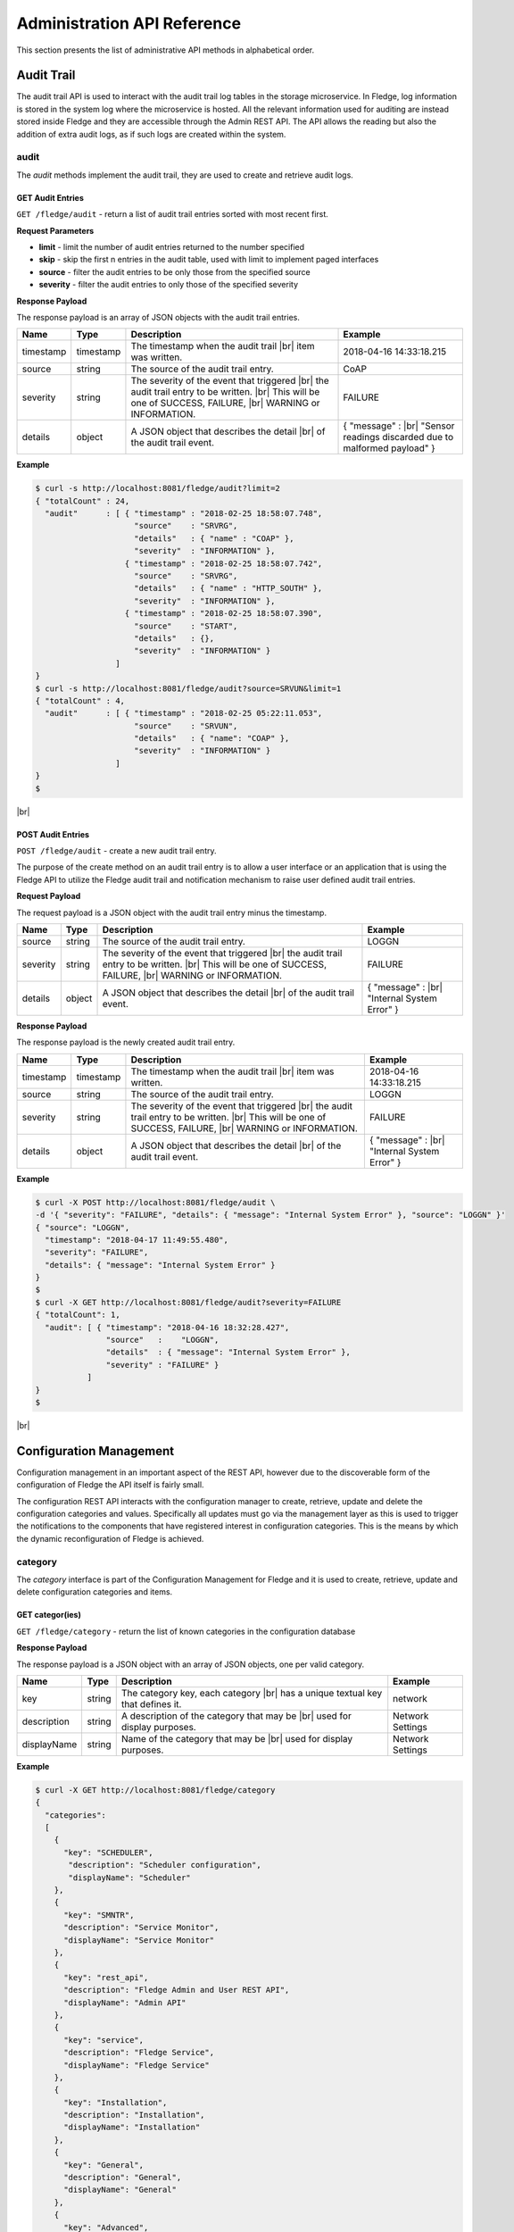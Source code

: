 .. REST API Guide
.. https://docs.google.com/document/d/1JJDP7g25SWerNVCxgff02qp9msHbqA9nt3RAFx8-Qng

.. |br| raw:: html

   <br />

.. |ar| raw:: html

   <div align="right">

.. Images


.. Links


.. =============================================


****************************
Administration API Reference
****************************

This section presents the list of administrative API methods in alphabetical order.


Audit Trail
===========

The audit trail API is used to interact with the audit trail log tables in the storage microservice. In Fledge, log information is stored in the system log where the microservice is hosted. All the relevant information used for auditing are instead stored inside Fledge and they are accessible through the Admin REST API. The API allows the reading but also the addition of extra audit logs, as if such logs are created within the system.


audit
-----

The *audit* methods implement the audit trail, they are used to create and retrieve audit logs.


GET Audit Entries
~~~~~~~~~~~~~~~~~

``GET /fledge/audit`` - return a list of audit trail entries sorted with most recent first.

**Request Parameters**

- **limit** - limit the number of audit entries returned to the number specified
- **skip** - skip the first n entries in the audit table, used with limit to implement paged interfaces
- **source** - filter the audit entries to be only those from the specified source
- **severity** - filter the audit entries to only those of the specified severity


**Response Payload**

The response payload is an array of JSON objects with the audit trail entries.

+-----------+-----------+-----------------------------------------------+--------------------------------------------------------+
| Name      | Type      | Description                                   | Example                                                |
+===========+===========+===============================================+========================================================+
| timestamp | timestamp | The timestamp when the audit trail |br|       | 2018-04-16 14:33:18.215                                |
|           |           | item was written.                             |                                                        |
+-----------+-----------+-----------------------------------------------+--------------------------------------------------------+
| source    | string    | The source of the audit trail entry.          | CoAP                                                   |
+-----------+-----------+-----------------------------------------------+--------------------------------------------------------+
| severity  | string    | The severity of the event that triggered |br| | FAILURE                                                |
|           |           | the audit trail entry to be written. |br|     |                                                        |
|           |           | This will be one of SUCCESS, FAILURE, |br|    |                                                        |
|           |           | WARNING or INFORMATION.                       |                                                        |
+-----------+-----------+-----------------------------------------------+--------------------------------------------------------+
| details   | object    | A JSON object that describes the detail |br|  | { "message" : |br|                                     |
|           |           | of the audit trail event.                     | "Sensor readings discarded due to malformed payload" } |
+-----------+-----------+-----------------------------------------------+--------------------------------------------------------+


**Example**

.. code-block:: console

  $ curl -s http://localhost:8081/fledge/audit?limit=2
  { "totalCount" : 24,
    "audit"      : [ { "timestamp" : "2018-02-25 18:58:07.748",
                       "source"    : "SRVRG",
                       "details"   : { "name" : "COAP" },
                       "severity"  : "INFORMATION" },
                     { "timestamp" : "2018-02-25 18:58:07.742",
                       "source"    : "SRVRG",
                       "details"   : { "name" : "HTTP_SOUTH" },
                       "severity"  : "INFORMATION" },
                     { "timestamp" : "2018-02-25 18:58:07.390",
                       "source"    : "START",
                       "details"   : {},
                       "severity"  : "INFORMATION" }
                   ]
  }
  $ curl -s http://localhost:8081/fledge/audit?source=SRVUN&limit=1
  { "totalCount" : 4,
    "audit"      : [ { "timestamp" : "2018-02-25 05:22:11.053",
                       "source"    : "SRVUN",
                       "details"   : { "name": "COAP" },
                       "severity"  : "INFORMATION" }
                   ]
  }
  $

|br|


POST Audit Entries
~~~~~~~~~~~~~~~~~~

``POST /fledge/audit`` - create a new audit trail entry.

The purpose of the create method on an audit trail entry is to allow a user interface or an application that is using the Fledge API to utilize the Fledge audit trail and notification mechanism to raise user defined audit trail entries.


**Request Payload**

The request payload is a JSON object with the audit trail entry minus the timestamp.

+-----------+-----------+-----------------------------------------------+---------------------------+
| Name      | Type      | Description                                   | Example                   |
+===========+===========+===============================================+===========================+
| source    | string    | The source of the audit trail entry.          | LOGGN                     |
+-----------+-----------+-----------------------------------------------+---------------------------+
| severity  | string    | The severity of the event that triggered |br| | FAILURE                   |
|           |           | the audit trail entry to be written. |br|     |                           |
|           |           | This will be one of SUCCESS, FAILURE, |br|    |                           |
|           |           | WARNING or INFORMATION.                       |                           |
+-----------+-----------+-----------------------------------------------+---------------------------+
| details   | object    | A JSON object that describes the detail |br|  | { "message" : |br|        |
|           |           | of the audit trail event.                     | "Internal System Error" } |
+-----------+-----------+-----------------------------------------------+---------------------------+


**Response Payload**

The response payload is the newly created audit trail entry.

+-----------+-----------+-----------------------------------------------+---------------------------+
| Name      | Type      | Description                                   | Example                   |
+===========+===========+===============================================+===========================+
| timestamp | timestamp | The timestamp when the audit trail |br|       | 2018-04-16 14:33:18.215   |
|           |           | item was written.                             |                           |
+-----------+-----------+-----------------------------------------------+---------------------------+
| source    | string    | The source of the audit trail entry.          | LOGGN                     |
+-----------+-----------+-----------------------------------------------+---------------------------+
| severity  | string    | The severity of the event that triggered |br| | FAILURE                   |
|           |           | the audit trail entry to be written. |br|     |                           |
|           |           | This will be one of SUCCESS, FAILURE, |br|    |                           |
|           |           | WARNING or INFORMATION.                       |                           |
+-----------+-----------+-----------------------------------------------+---------------------------+
| details   | object    | A JSON object that describes the detail |br|  | { "message" : |br|        |
|           |           | of the audit trail event.                     | "Internal System Error" } |
+-----------+-----------+-----------------------------------------------+---------------------------+


**Example**

.. code-block:: console

  $ curl -X POST http://localhost:8081/fledge/audit \
  -d '{ "severity": "FAILURE", "details": { "message": "Internal System Error" }, "source": "LOGGN" }'
  { "source": "LOGGN",
    "timestamp": "2018-04-17 11:49:55.480",
    "severity": "FAILURE",
    "details": { "message": "Internal System Error" }
  }
  $
  $ curl -X GET http://localhost:8081/fledge/audit?severity=FAILURE
  { "totalCount": 1,
    "audit": [ { "timestamp": "2018-04-16 18:32:28.427",
                 "source"   :    "LOGGN",
                 "details"  : { "message": "Internal System Error" },
                 "severity" : "FAILURE" }
             ]
  }
  $

|br|


Configuration Management
========================

Configuration management in an important aspect of the REST API, however due to the discoverable form of the configuration of Fledge the API itself is fairly small.

The configuration REST API interacts with the configuration manager to create, retrieve, update and delete the configuration categories and values. Specifically all updates must go via the management layer as this is used to trigger the notifications to the components that have registered interest in configuration categories. This is the means by which the dynamic reconfiguration of Fledge is achieved.


category
--------

The *category* interface is part of the Configuration Management for Fledge and it is used to create, retrieve, update and delete configuration categories and items.


GET categor(ies)
~~~~~~~~~~~~~~~~

``GET /fledge/category`` - return the list of known categories in the configuration database


**Response Payload**

The response payload is a JSON object with an array of JSON objects, one per valid category.

+-------------+--------+------------------------------------------------+------------------+
| Name        | Type   | Description                                    | Example          |
+=============+========+================================================+==================+
| key         | string | The category key, each category |br|           | network          |
|             |        | has a unique textual key that defines it.      |                  |
+-------------+--------+------------------------------------------------+------------------+
| description | string | A description of the category that may be |br| | Network Settings |
|             |        | used for display purposes.                     |                  |
+-------------+--------+------------------------------------------------+------------------+
| displayName | string | Name of the category that may be |br|          | Network Settings |
|             |        | used for display purposes.                     |                  |
+-------------+--------+------------------------------------------------+------------------+

**Example**

.. code-block:: console

  $ curl -X GET http://localhost:8081/fledge/category
  {
    "categories":
    [
      {
        "key": "SCHEDULER",
         "description": "Scheduler configuration",
         "displayName": "Scheduler"
      },
      {
        "key": "SMNTR",
        "description": "Service Monitor",
        "displayName": "Service Monitor"
      },
      {
        "key": "rest_api",
        "description": "Fledge Admin and User REST API",
        "displayName": "Admin API"
      },
      {
        "key": "service",
        "description": "Fledge Service",
        "displayName": "Fledge Service"
      },
      {
        "key": "Installation",
        "description": "Installation",
        "displayName": "Installation"
      },
      {
        "key": "General",
        "description": "General",
        "displayName": "General"
      },
      {
        "key": "Advanced",
        "description": "Advanced",
        "displayName": "Advanced"
      },
      {
        "key": "Utilities",
        "description": "Utilities",
        "displayName": "Utilities"
      }
    ]
  }
  $

|br|


GET category
~~~~~~~~~~~~

``GET /fledge/category/{name}`` - return the configuration items in the given category.


**Path Parameters**

- **name** is the name of one of the categories returned from the GET /fledge/category call.


**Response Payload**

The response payload is a set of configuration items within the category, each item is a JSON object with the following set of properties.

.. list-table::
    :widths: 20 20 50 50
    :header-rows: 1

    * - Name
      - Type
      - Description
      - Example
    * - description
      - string
      - A description of the configuration item that may be used in a user interface.
      - The IPv4 network address of the Fledge server
    * - type
      - string
      - A type that may be used by a user interface to know how to display an item.
      - IPv4
    * - default
      - string
      - An optional default value for the configuration item.
      - 127.0.0.1
    * - displayName
      - string
      - Name of the category that may be used for display purposes.
      - IPv4 address
    * - order
      - integer
      - Order at which category name will be displayed.
      - 1
    * - value
      - string
      - The current configured value of the configuration item. This may be empty if no value has been set.
      - 192.168.0.27


**Example**

.. code-block:: console

  $ curl -X GET http://localhost:8081/fledge/category/rest_api
  {
    "enableHttp": {
       "description": "Enable HTTP (disable to use HTTPS)",
       "type": "boolean",
       "default": "true",
       "displayName": "Enable HTTP",
       "order": "1",
       "value": "true"
    },
    "httpPort": {
       "description": "Port to accept HTTP connections on",
       "type": "integer",
       "default": "8081",
       "displayName": "HTTP Port",
       "order": "2",
       "value": "8081"
    },
    "httpsPort": {
       "description": "Port to accept HTTPS connections on",
       "type": "integer",
       "default": "1995",
       "displayName": "HTTPS Port",
       "order": "3",
       "validity": "enableHttp==\"false\"",
       "value": "1995"
    },
    "certificateName": {
      "description": "Certificate file name",
      "type": "string",
      "default": "fledge",
      "displayName": "Certificate Name",
      "order": "4",
      "validity": "enableHttp==\"false\"",
			"value": "fledge"
    },
    "authentication": {
      "description": "API Call Authentication",
      "type": "enumeration",
      "options": [
        "mandatory",
        "optional"
      ],
      "default": "optional",
      "displayName": "Authentication",
       "order": "5",
       "value": "optional"
    },
    "authMethod": {
      "description": "Authentication method",
      "type": "enumeration",
      "options": [
        "any",
        "password",
        "certificate"
      ],
      "default": "any",
      "displayName": "Authentication method",
      "order": "6",
      "value": "any"
    },
    "authCertificateName": {
      "description": "Auth Certificate name",
      "type": "string",
      "default": "ca",
      "displayName": "Auth Certificate",
      "order": "7",
      "value": "ca"
    },
    "allowPing": {
      "description": "Allow access to ping, regardless of the authentication required and authentication header",
      "type": "boolean",
      "default": "true",
      "displayName": "Allow Ping",
      "order": "8",
      "value": "true"
    },
    "passwordChange": {
      "description": "Number of days after which passwords must be changed",
      "type": "integer",
      "default": "0",
      "displayName": "Password Expiry Days",
      "order": "9",
      "value": "0"
    },
    "authProviders": {
       "description": "Authentication providers to use for the interface (JSON array object)",
       "type": "JSON",
       "default": "{\"providers\": [\"username\", \"ldap\"] }",
       "displayName": "Auth Providers",
       "order": "10",
       "value": "{\"providers\": [\"username\", \"ldap\"] }"
    }
	}
  $

|br|


GET category item
~~~~~~~~~~~~~~~~~

``GET /fledge/category/{name}/{item}`` - return the configuration item in the given category.


**Path Parameters**

- **name** - the name of one of the categories returned from the GET /fledge/category call.
- **item** - the item within the category to return.


**Response Payload**

The response payload is a configuration item within the category, each item is a JSON object with the following set of properties.

.. list-table::
    :widths: 20 20 50 50
    :header-rows: 1

    * - Name
      - Type
      - Description
      - Example
    * - description
      - string
      - A description of the configuration item that may be used in a user interface.
      - The IPv4 network address of the Fledge server
    * - type
      - string
      - A type that may be used by a user interface to know how to display an item.
      - IPv4
    * - default
      - string
      - An optional default value for the configuration item.
      - 127.0.0.1
    * - displayName
      - string
      - Name of the category that may be used for display purposes.
      - IPv4 address
    * - order
      - integer
      - Order at which category name will be displayed.
      - 1
    * - value
      - string
      - The current configured value of the configuration item. This may be empty if no value has been set.
      - 192.168.0.27


**Example**

.. code-block:: console

  $ curl -X GET http://localhost:8081/fledge/category/rest_api/httpsPort
  {
      "description": "Port to accept HTTPS connections on",
      "type": "integer",
      "default": "1995",
      "displayName": "HTTPS Port",
      "order": "3",
      "validity": "enableHttp==\"false\"",
      "value": "1995"
  }

  $

|br|


PUT category item
~~~~~~~~~~~~~~~~~

``PUT /fledge/category/{name}/{item}`` - set the configuration item value in the given category.


**Path Parameters**

- **name** - the name of one of the categories returned from the GET /fledge/category call.
- **item** - the the item within the category to set.


**Request Payload**

A JSON object with the new value to assign to the configuration item.

+-------------+--------+------------------------------------------+--------------+
| Name        | Type   | Description                              | Example      |
+=============+========+==========================================+==============+
| value       | string | The new value of the configuration item. | 192.168.0.27 |
+-------------+--------+------------------------------------------+--------------+


**Response Payload**

The response payload is the newly updated configuration item within the category, the item is a JSON object object with the following set of properties.

.. list-table::
    :widths: 20 20 50 50
    :header-rows: 1

    * - Name
      - Type
      - Description
      - Example
    * - description
      - string
      - A description of the configuration item that may be used in a user interface.
      - The IPv4 network address of the Fledge server
    * - type
      - string
      - A type that may be used by a user interface to know how to display an item.
      - IPv4
    * - default
      - string
      - An optional default value for the configuration item.
      - 127.0.0.1
    * - displayName
      - string
      - Name of the category that may be used for display purposes.
      - IPv4 address
    * - order
      - integer
      - Order at which category name will be displayed.
      - 1
    * - value
      - string
      - The current configured value of the configuration item. This may be empty if no value has been set.
      - 192.168.0.27


**Example**

.. code-block:: console

  $ curl -X PUT http://localhost:8081/fledge/category/rest_api/httpsPort \
    -d '{ "value" : "1996" }'
  {
    "description": "Port to accept HTTPS connections on",
    "type": "integer",
    "default": "1995",
    "displayName": "HTTPS Port",
    "order": "3",
    "validity": "enableHttp==\"false\"",
    "value": "1996"
  }
  $

|br|


DELETE category item
~~~~~~~~~~~~~~~~~~~~

``DELETE /fledge/category/{name}/{item}/value`` - unset the value of the configuration item in the given category.

This will result in the value being returned to the default value if one is defined. If not the value will be blank, i.e. the value property of the JSON object will exist with an empty value.


**Path Parameters**

- **name** - the name of one of the categories returned from the GET /fledge/category call.
- **item** - the the item within the category to return.


**Response Payload**

The response payload is the newly updated configuration item within the category, the item is a JSON object object with the following set of properties.

.. list-table::
    :widths: 20 20 50 50
    :header-rows: 1

    * - Name
      - Type
      - Description
      - Example
    * - description
      - string
      - A description of the configuration item that may be used in a user interface.
      - The IPv4 network address of the Fledge server
    * - type
      - string
      - A type that may be used by a user interface to know how to display an item.
      - IPv4
    * - default
      - string
      - An optional default value for the configuration item.
      - 127.0.0.1
    * - displayName
      - string
      - Name of the category that may be used for display purposes.
      - IPv4 address
    * - order
      - integer
      - Order at which category name will be displayed.
      - 1
    * - value
      - string
      - The current configured value of the configuration item. This may be empty if no value has been set.
      - 127.0.0.1


**Example**

.. code-block:: console

  $ curl -X DELETE http://localhost:8081/fledge/category/rest_api/httpsPort/value
  {
    "description": "Port to accept HTTPS connections on",
    "type": "integer",
    "default": "1995",
    "displayName": "HTTPS Port",
    "order": "3",
    "validity": "enableHttp==\"false\"",
    "value": "1995"
  }
  $

|br|


POST category
~~~~~~~~~~~~~

``POST /fledge/category`` - creates a new category


**Request Payload**

A JSON object that defines the category.

+--------------------+--------+------------------------------------------------------+-------------------------------+
| Name               | Type   | Description                                          | Example                       |
+====================+========+======================================================+===============================+
| key                | string | The key that identifies the category. |br|           | backup                        |
|                    |        | If the key already exists as a category |br|         |                               |
|                    |        | then the contents of this request |br|               |                               |
|                    |        | is merged with the data stored.                      |                               |
+--------------------+--------+------------------------------------------------------+-------------------------------+
| description        | string | A description of the configuration category          | Backup configuration          |
+--------------------+--------+------------------------------------------------------+-------------------------------+
| items              | list   | An optional list of items to create in this category |                               |
+--------------------+--------+------------------------------------------------------+-------------------------------+
| |ar| *name*        | string | The name of a configuration item                     | destination                   |
+--------------------+--------+------------------------------------------------------+-------------------------------+
| |ar| *description* | string | A description of the configuration item              | The destination to which |br| |
|                    |        |                                                      | the backup will be written    |
+--------------------+--------+------------------------------------------------------+-------------------------------+
| |ar| *type*        | string | The type of the configuration item                   | string                        |
+--------------------+--------+------------------------------------------------------+-------------------------------+
| |ar| *default*     | string | An optional default value for the configuration item | /backup                       |
+--------------------+--------+------------------------------------------------------+-------------------------------+

**NOTE:** with list we mean a list of JSON objects in the form of { obj1,obj2,etc. }, to differ from the concept of *array*, i.e. [ obj1,obj2,etc. ]


**Example**

.. code-block:: console

  $ curl -X POST http://localhost:8081/fledge/category
    -d '{ "key": "My Configuration", "description": "This is my new configuration",
        "value": { "item one": { "description": "The first item", "type": "string", "default": "one" },
                   "item two": { "description": "The second item", "type": "string", "default": "two" },
                   "item three": { "description": "The third item", "type": "string", "default": "three" } } }'
  { "description": "This is my new configuration", "key": "My Configuration", "value": {
        "item one": { "default": "one", "type": "string", "description": "The first item", "value": "one" },
        "item two": { "default": "two", "type": "string", "description": "The second item", "value": "two" },
        "item three": { "default": "three", "type": "string", "description": "The third item", "value": "three" } }
  }
  $

|br|


Task Management
===============

The task management API’s allow an administrative user to monitor and control the tasks that are started by the task scheduler either from a schedule or as a result of an API request.


task
----

The *task* interface allows an administrative user to monitor and control Fledge tasks.


GET task
~~~~~~~~

``GET /fledge/task`` - return the list of all known task running or completed


**Request Parameters**

- **name** - an optional task name to filter on, only executions of the particular task will be reported.
- **state** - an optional query parameter that will return only those tasks in the given state.


**Response Payload**

The response payload is a JSON object with an array of task objects.

+-----------+-----------+-----------------------------------------+--------------------------------------+
| Name      | Type      | Description                             | Example                              |
+===========+===========+=========================================+======================================+
| id        | string    | A unique identifier for the task.  |br| | 0a787bf3-4f48-4235-ae9a-2816f8ac76cc |
|           |           | This takes the form of a uuid and  |br| |                                      |
|           |           | not a Linux process id as the ID’s |br| |                                      |
|           |           | must survive restarts and failovers     |                                      |
+-----------+-----------+-----------------------------------------+--------------------------------------+
| name      | string    | The name of the task                    | purge                                |
+-----------+-----------+-----------------------------------------+--------------------------------------+
| state     | string    | The current state of the task           | Running                              |
+-----------+-----------+-----------------------------------------+--------------------------------------+
| startTime | timestamp | The date and time the task started      | 2018-04-17 08:32:15.071              |
+-----------+-----------+-----------------------------------------+--------------------------------------+
| endTime   | timestamp | The date and time the task ended   |br| | 2018-04-17 08:32:14.872              |
|           |           | This may not exist if the task is  |br| |                                      |
|           |           | not completed.                          |                                      |
+-----------+-----------+-----------------------------------------+--------------------------------------+
| exitCode  | integer   | Exit Code of the task.             |br| | 0                                    |
+-----------+-----------+-----------------------------------------+--------------------------------------+
| reason    | string    | An optional reason string that     |br| | No destination available |br|        |
|           |           | describes why the task failed.          | to write backup                      |
+-----------+-----------+-----------------------------------------+--------------------------------------+


**Example**

.. code-block:: console

  $ curl -X GET http://localhost:8081/fledge/task
  {
  "tasks": [
    {
      "id": "a9967d61-8bec-4d0b-8aa1-8b4dfb1d9855",
      "name": "stats collection",
      "processName": "stats collector",
      "state": "Complete",
      "startTime": "2020-05-28 09:21:58.650",
      "endTime": "2020-05-28 09:21:59.155",
      "exitCode": 0,
      "reason": ""
    },
    {
      "id": "7706b23c-71a4-410a-a03a-9b517dcd8c93",
      "name": "stats collection",
      "processName": "stats collector",
      "state": "Complete",
      "startTime": "2020-05-28 09:22:13.654",
      "endTime": "2020-05-28 09:22:14.160",
      "exitCode": 0,
      "reason": ""
    },
    ... ] }
  $
  $ curl -X GET http://localhost:8081/fledge/task?name=purge
  {
  "tasks": [
    {
      "id": "c24e006d-22f2-4c52-9f3a-391a9b17b6d6",
      "name": "purge",
      "processName": "purge",
      "state": "Complete",
      "startTime": "2020-05-28 09:44:00.175",
      "endTime": "2020-05-28 09:44:13.915",
      "exitCode": 0,
      "reason": ""
    },
    {
      "id": "609f35e6-4e89-4749-ac17-841ae3ee2b31",
      "name": "purge",
      "processName": "purge",
      "state": "Complete",
      "startTime": "2020-05-28 09:44:15.165",
      "endTime": "2020-05-28 09:44:28.154",
      "exitCode": 0,
      "reason": ""
    },
  ... ] }
  $
  $ curl -X GET http://localhost:8081/fledge/task?state=complete
  {
  "tasks": [
    {
      "id": "a9967d61-8bec-4d0b-8aa1-8b4dfb1d9855",
      "name": "stats collection",
      "processName": "stats collector",
      "state": "Complete",
      "startTime": "2020-05-28 09:21:58.650",
      "endTime": "2020-05-28 09:21:59.155",
      "exitCode": 0,
      "reason": ""
    },
    {
      "id": "7706b23c-71a4-410a-a03a-9b517dcd8c93",
      "name": "stats collection",
      "processName": "stats collector",
      "state": "Complete",
      "startTime": "2020-05-28 09:22:13.654",
      "endTime": "2020-05-28 09:22:14.160",
      "exitCode": 0,
      "reason": ""
    },
    ... ] }
   $

|br|


GET task latest
~~~~~~~~~~~~~~~

``GET /fledge/task/latest`` - return the list of most recent task execution for each name.

This call is designed to allow a monitoring interface to show when each task was last run and what the status of that task was.


**Request Parameters**

- **name** - an optional task name to filter on, only executions of the particular task will be reported.
- **state** - an optional query parameter that will return only those tasks in the given state.


**Response Payload**

The response payload is a JSON object with an array of task objects.

+-----------+-----------+-----------------------------------------+--------------------------------------+
| Name      | Type      | Description                             | Example                              |
+===========+===========+=========================================+======================================+
| id        | string    | A unique identifier for the task.  |br| | 0a787bf3-4f48-4235-ae9a-2816f8ac76cc |
|           |           | This takes the form of a uuid and  |br| |                                      |
|           |           | not a Linux process id as the ID’s |br| |                                      |
|           |           | must survive restarts and failovers     |                                      |
+-----------+-----------+-----------------------------------------+--------------------------------------+
| name      | string    | The name of the task                    | purge                                |
+-----------+-----------+-----------------------------------------+--------------------------------------+
| state     | string    | The current state of the task           | Running                              |
+-----------+-----------+-----------------------------------------+--------------------------------------+
| startTime | timestamp | The date and time the task started      | 2018-04-17 08:32:15.071              |
+-----------+-----------+-----------------------------------------+--------------------------------------+
| endTime   | timestamp | The date and time the task ended   |br| | 2018-04-17 08:32:14.872              |
|           |           | This may not exist if the task is  |br| |                                      |
|           |           | not completed.                          |                                      |
+-----------+-----------+-----------------------------------------+--------------------------------------+
| exitCode  | integer   | Exit Code of the task.             |br| | 0                                    |
+-----------+-----------+-----------------------------------------+--------------------------------------+
| reason    | string    | An optional reason string that     |br| | No destination available |br|        |
|           |           | describes why the task failed.          | to write backup                      |
+-----------+-----------+-----------------------------------------+--------------------------------------+
| pid       | integer   | Process ID of the task.            |br| | 17481                                |
+-----------+-----------+-----------------------------------------+--------------------------------------+

**Example**

.. code-block:: console

  $ curl -X GET http://localhost:8081/fledge/task/latest
  {
  "tasks": [
    {
      "id": "ea334d3b-8a33-4a29-845c-8be50efd44a4",
      "name": "certificate checker",
      "processName": "certificate checker",
      "state": "Complete",
      "startTime": "2020-05-28 09:35:00.009",
      "endTime": "2020-05-28 09:35:00.057",
      "exitCode": 0,
      "reason": "",
      "pid": 17481
    },
    {
      "id": "794707da-dd32-471e-8537-5d20dc0f401a",
      "name": "stats collection",
      "processName": "stats collector",
      "state": "Complete",
      "startTime": "2020-05-28 09:37:28.650",
      "endTime": "2020-05-28 09:37:29.138",
      "exitCode": 0,
      "reason": "",
      "pid": 17926
    }
    ... ] }
  $
  $ curl -X GET http://localhost:8081/fledge/task/latest?name=purge
  {
  "tasks":  [
    {
      "id": "609f35e6-4e89-4749-ac17-841ae3ee2b31",
      "name": "purge",
      "processName": "purge",
      "state": "Complete",
      "startTime": "2020-05-28 09:44:15.165",
      "endTime": "2020-05-28 09:44:28.154",
      "exitCode": 0,
      "reason": "",
      "pid": 20914
    }
  	]
  }
  $

|br|


GET task by ID
~~~~~~~~~~~~~~

``GET /fledge/task/{id}`` - return the task information for the given task


**Path Parameters**

- **id** - the uuid of the task whose data should be returned.


**Response Payload**

The response payload is a JSON object containing the task details.

+-----------+-----------+-----------------------------------------+--------------------------------------+
| Name      | Type      | Description                             | Example                              |
+===========+===========+=========================================+======================================+
| id        | string    | A unique identifier for the task.  |br| | 0a787bf3-4f48-4235-ae9a-2816f8ac76cc |
|           |           | This takes the form of a uuid and  |br| |                                      |
|           |           | not a Linux process id as the ID’s |br| |                                      |
|           |           | must survive restarts and failovers     |                                      |
+-----------+-----------+-----------------------------------------+--------------------------------------+
| name      | string    | The name of the task                    | purge                                |
+-----------+-----------+-----------------------------------------+--------------------------------------+
| state     | string    | The current state of the task           | Running                              |
+-----------+-----------+-----------------------------------------+--------------------------------------+
| startTime | timestamp | The date and time the task started      | 2018-04-17 08:32:15.071              |
+-----------+-----------+-----------------------------------------+--------------------------------------+
| endTime   | timestamp | The date and time the task ended   |br| | 2018-04-17 08:32:14.872              |
|           |           | This may not exist if the task is  |br| |                                      |
|           |           | not completed.                          |                                      |
+-----------+-----------+-----------------------------------------+--------------------------------------+
| exitCode  | integer   | Exit Code of the task.             |br| | 0                                    |
+-----------+-----------+-----------------------------------------+--------------------------------------+
| reason    | string    | An optional reason string that     |br| | No destination available |br|        |
|           |           | describes why the task failed.          | to write backup                      |
+-----------+-----------+-----------------------------------------+--------------------------------------+


**Example**

.. code-block:: console

  $ curl -X GET http://localhost:8081/fledge/task/ea334d3b-8a33-4a29-845c-8be50efd44a4
  {
    "id": "ea334d3b-8a33-4a29-845c-8be50efd44a4",
    "name": "certificate checker",
    "processName": "certificate checker",
    "state": "Complete",
    "startTime": "2020-05-28 09:35:00.009",
    "endTime": "2020-05-28 09:35:00.057",
    "exitCode": 0,
    "reason": ""
  }
  $

|br|


Cancel task by ID
~~~~~~~~~~~~~~~~~

``PUT /fledge/task/{id}/cancel`` - cancel a task


**Path Parameters**

- **id** - the uuid of the task to cancel.


**Response Payload**

The response payload is a JSON object with the details of the cancelled task.

+-----------+-----------+-----------------------------------------+--------------------------------------+
| Name      | Type      | Description                             | Example                              |
+===========+===========+=========================================+======================================+
| id        | string    | A unique identifier for the task.  |br| | 0a787bf3-4f48-4235-ae9a-2816f8ac76cc |
|           |           | This takes the form of a uuid and  |br| |                                      |
|           |           | not a Linux process id as the ID’s |br| |                                      |
|           |           | must survive restarts and failovers     |                                      |
+-----------+-----------+-----------------------------------------+--------------------------------------+
| name      | string    | The name of the task                    | purge                                |
+-----------+-----------+-----------------------------------------+--------------------------------------+
| state     | string    | The current state of the task           | Running                              |
+-----------+-----------+-----------------------------------------+--------------------------------------+
| startTime | timestamp | The date and time the task started      | 2018-04-17 08:32:15.071              |
+-----------+-----------+-----------------------------------------+--------------------------------------+
| endTime   | timestamp | The date and time the task ended   |br| | 2018-04-17 08:32:14.872              |
|           |           | This may not exist if the task is  |br| |                                      |
|           |           | not completed.                          |                                      |
+-----------+-----------+-----------------------------------------+--------------------------------------+
| reason    | string    | An optional reason string that     |br| | No destination available |br|        |
|           |           | describes why the task failed.          | to write backup                      |
+-----------+-----------+-----------------------------------------+--------------------------------------+


**Example**

.. code-block:: console

  $ curl -X PUT http://localhost:8081/fledge/task/ea334d3b-8a33-4a29-845c-8be50efd44a4/cancel
  {"id": "ea334d3b-8a33-4a29-845c-8be50efd44a4", "message": "Task cancelled successfully"}
  $

|br|


Other Administrative API calls
==============================


ping
----

The *ping* interface gives a basic confidence check that the Fledge appliance is running and the API aspect of the appliance is functional. It is designed to be a simple test that can  be applied by a user or by an HA monitoring system to test the liveness and responsiveness of the system.


GET ping
~~~~~~~~

``GET /fledge/ping`` - return liveness of Fledge

*NOTE:* the GET method can be executed without authentication even when authentication is required. This behaviour is configurable via a configuration option.


**Response Payload**

The response payload is some basic health information in a JSON object.

.. list-table::
    :widths: 20 20 80 20
    :header-rows: 1

    * - Name
      - Type
      - Description
      - Example
    * - uptime
      - numeric
      - Time in seconds since Fledge started
      - 2113.076449394226
    * - dataRead
      - numeric
      - A count of the number of sensor readings
      - 1452
    * - dataSent
      - numeric
      - A count of the number of readings sent to PI
      - 347
    * - dataPurged
      - numeric
      - A count of the number of readings purged
      - 226
    * - authenticationOptional
      - boolean
      - When true, the REST API does not require authentication. When false, users must successfully login in order to call the rest API. Default is *true*
      - true
    * - serviceName
      - string
      - Name of service
      - Fledge
    * - hostName
      - string
      - Name of host machine
      - fledge
    * - ipAddresses
      - list
      - IPv4 and IPv6 address of host machine
      - ["10.0.0.0","123:234:345:456:567:678:789:890"]
    * - health
      - string
      - Health of Fledge services
      - "green"
    * - safeMode
      - boolean
      - True if Fledge is started in safe mode (only core and storage services will be started)
      - 2113.076449394226


**Example**

.. code-block:: console

  $ curl -s http://localhost:8081/fledge/ping
  {
    "uptime": 276818,
    "dataRead": 0,
    "dataSent": 0,
    "dataPurged": 0,
    "authenticationOptional": true,
    "serviceName": "Fledge",
    "hostName": "fledge",
    "ipAddresses": [
      "x.x.x.x",
      "x:x:x:x:x:x:x:x"
    ],
    "health": "green",
    "safeMode": false
  }
  $


statistics
----------

The *statistics* interface allows the retrieval of live statistics and statistical history for the Fledge device.


GET statistics
~~~~~~~~~~~~~~

``GET /fledge/statistics`` - return a general set of statistics


**Response Payload**

The response payload is a JSON document with statistical information (all numerical), these statistics are absolute counts since Fledge started.

.. list-table::
    :widths: 20 50
    :header-rows: 1

    * - Key
      - Description
    * - BUFFERED
      - Readings currently in the Fledge buffer
    * - DISCARDED
      - Readings discarded by the South Service before being  placed in the buffer. This may be due to an error in the readings themselves.
    * - PURGED
      - Readings removed from the buffer by the purge process
    * - READINGS
      - Readings received by Fledge
    * - UNSENT
      - Readings filtered out in the send process
    * - UNSNPURGED
      - Readings that were purged from the buffer before being sent


**Example**

.. code-block:: console

  $ curl -s http://localhost:8081/fledge/statistics
  [ {
      "key": "BUFFERED",
      "description": "Readings currently in the Fledge buffer",
      "value": 0
    },
  ...
    {
      "key": "UNSNPURGED",
      "description": "Readings that were purged from the buffer before being sent",
      "value": 0
    },
  ... ]
  $


GET statistics/history
~~~~~~~~~~~~~~~~~~~~~~

``GET /fledge/statistics/history`` - return a historical set of statistics. This interface is normally used to check if a set of sensors or devices are sending data to Fledge, by comparing the recent statistics and the number of readings received for an asset.


**Request Parameters**

- **limit** - limit the result set to the *N* most recent entries.


**Response Payload**

A JSON document containing an array of statistical information, these statistics are delta counts since the previous entry in the array. The time interval between values is a constant defined that runs the gathering process which populates the history statistics in the storage layer.

.. list-table::
    :widths: 20 50
    :header-rows: 1

    * - Key
      - Description
    * - interval
      - The interval in seconds between successive statistics values
    * - statistics[].BUFFERED
      - Readings currently in the Fledge buffer
    * - statistics[].DISCARDED
      - Readings discarded by the South Service before being  placed in the buffer. This may be due to an error in the readings themselves.
    * - statistics[].PURGED
      - Readings removed from the buffer by the purge process
    * - statistics[].READINGS
      - Readings received by Fledge
    * - statistics[].*NORTH_TASK_NAME*
      - The number of readings sent to the PI system via the OMF plugin with north instance name
    * - statistics[].UNSENT
      - Readings filtered out in the send process
    * - statistics[].UNSNPURGED
      - Readings that were purged from the buffer before being sent
    * - statistics[].*ASSET-CODE*
      - The number of readings received by Fledge since startup with name *asset-code*


**Example**

.. code-block:: console

  $ curl -s http://localhost:8081/fledge/statistics/history?limit=2
  {
    "interval": 15,
    "statistics": [
      {
        "history_ts": "2020-06-01 11:21:04.357",
        "READINGS": 0,
        "BUFFERED": 0,
        "UNSENT": 0,
        "PURGED": 0,
        "UNSNPURGED": 0,
        "DISCARDED": 0,
        "Readings Sent": 0
      },
      {
        "history_ts": "2020-06-01 11:20:48.740",
        "READINGS": 0,
        "BUFFERED": 0,
        "UNSENT": 0,
        "PURGED": 0,
        "UNSNPURGED": 0,
        "DISCARDED": 0,
        "Readings Sent": 0
      }
    ]
  }
  $



